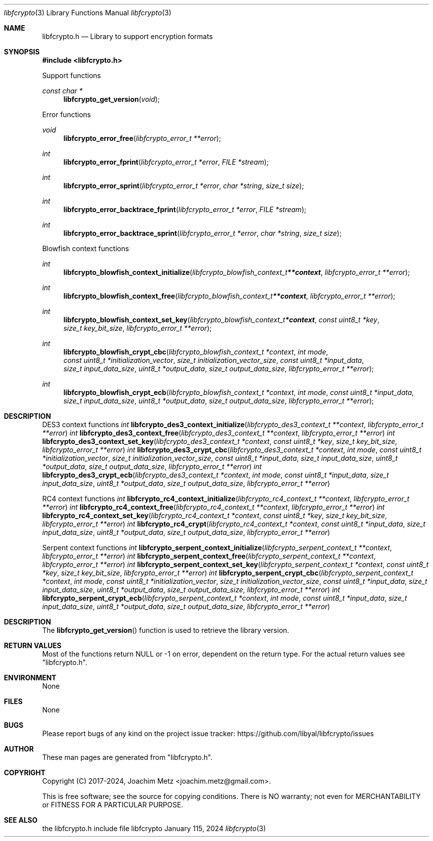 .Dd January 115, 2024
.Dt libfcrypto 3
.Os libfcrypto
.Sh NAME
.Nm libfcrypto.h
.Nd Library to support encryption formats
.Sh SYNOPSIS
.In libfcrypto.h
.Pp
Support functions
.Ft const char *
.Fn libfcrypto_get_version "void"
.Pp
Error functions
.Ft void
.Fn libfcrypto_error_free "libfcrypto_error_t **error"
.Ft int
.Fn libfcrypto_error_fprint "libfcrypto_error_t *error" "FILE *stream"
.Ft int
.Fn libfcrypto_error_sprint "libfcrypto_error_t *error" "char *string" "size_t size"
.Ft int
.Fn libfcrypto_error_backtrace_fprint "libfcrypto_error_t *error" "FILE *stream"
.Ft int
.Fn libfcrypto_error_backtrace_sprint "libfcrypto_error_t *error" "char *string" "size_t size"
.Pp
Blowfish context functions
.Ft int
.Fn libfcrypto_blowfish_context_initialize "libfcrypto_blowfish_context_t **context" "libfcrypto_error_t **error"
.Ft int
.Fn libfcrypto_blowfish_context_free "libfcrypto_blowfish_context_t **context" "libfcrypto_error_t **error"
.Ft int
.Fn libfcrypto_blowfish_context_set_key "libfcrypto_blowfish_context_t *context" "const uint8_t *key" "size_t key_bit_size" "libfcrypto_error_t **error"
.Ft int
.Fn libfcrypto_blowfish_crypt_cbc "libfcrypto_blowfish_context_t *context" "int mode" "const uint8_t *initialization_vector" "size_t initialization_vector_size" "const uint8_t *input_data" "size_t input_data_size" "uint8_t *output_data" "size_t output_data_size" "libfcrypto_error_t **error"
.Ft int
.Fn libfcrypto_blowfish_crypt_ecb "libfcrypto_blowfish_context_t *context" "int mode" "const uint8_t *input_data" "size_t input_data_size" "uint8_t *output_data" "size_t output_data_size" "libfcrypto_error_t **error"
.Sh DESCRIPTION
.Pp
DES3 context functions
.Ft int
.Fn libfcrypto_des3_context_initialize "libfcrypto_des3_context_t **context" "libfcrypto_error_t **error"
.Ft int
.Fn libfcrypto_des3_context_free "libfcrypto_des3_context_t **context" "libfcrypto_error_t **error"
.Ft int
.Fn libfcrypto_des3_context_set_key "libfcrypto_des3_context_t *context" "const uint8_t *key" "size_t key_bit_size" "libfcrypto_error_t **error"
.Ft int
.Fn libfcrypto_des3_crypt_cbc "libfcrypto_des3_context_t *context" "int mode" "const uint8_t *initialization_vector" "size_t initialization_vector_size" "const uint8_t *input_data" "size_t input_data_size" "uint8_t *output_data" "size_t output_data_size" "libfcrypto_error_t **error"
.Ft int
.Fn libfcrypto_des3_crypt_ecb "libfcrypto_des3_context_t *context" "int mode" "const uint8_t *input_data" "size_t input_data_size" "uint8_t *output_data" "size_t output_data_size" "libfcrypto_error_t **error"
.Pp
RC4 context functions
.Ft int
.Fn libfcrypto_rc4_context_initialize "libfcrypto_rc4_context_t **context" "libfcrypto_error_t **error"
.Ft int
.Fn libfcrypto_rc4_context_free "libfcrypto_rc4_context_t **context" "libfcrypto_error_t **error"
.Ft int
.Fn libfcrypto_rc4_context_set_key "libfcrypto_rc4_context_t *context" "const uint8_t *key" "size_t key_bit_size" "libfcrypto_error_t **error"
.Ft int
.Fn libfcrypto_rc4_crypt "libfcrypto_rc4_context_t *context" "const uint8_t *input_data" "size_t input_data_size" "uint8_t *output_data" "size_t output_data_size" "libfcrypto_error_t **error"
.Pp
Serpent context functions
.Ft int
.Fn libfcrypto_serpent_context_initialize "libfcrypto_serpent_context_t **context" "libfcrypto_error_t **error"
.Ft int
.Fn libfcrypto_serpent_context_free "libfcrypto_serpent_context_t **context" "libfcrypto_error_t **error"
.Ft int
.Fn libfcrypto_serpent_context_set_key "libfcrypto_serpent_context_t *context" "const uint8_t *key" "size_t key_bit_size" "libfcrypto_error_t **error"
.Ft int
.Fn libfcrypto_serpent_crypt_cbc "libfcrypto_serpent_context_t *context" "int mode" "const uint8_t *initialization_vector" "size_t initialization_vector_size" "const uint8_t *input_data" "size_t input_data_size" "uint8_t *output_data" "size_t output_data_size" "libfcrypto_error_t **error"
.Ft int
.Fn libfcrypto_serpent_crypt_ecb "libfcrypto_serpent_context_t *context" "int mode" "const uint8_t *input_data" "size_t input_data_size" "uint8_t *output_data" "size_t output_data_size" "libfcrypto_error_t **error"
.Sh DESCRIPTION
The
.Fn libfcrypto_get_version
function is used to retrieve the library version.
.Sh RETURN VALUES
Most of the functions return NULL or \-1 on error, dependent on the return type.
For the actual return values see "libfcrypto.h".
.Sh ENVIRONMENT
None
.Sh FILES
None
.Sh BUGS
Please report bugs of any kind on the project issue tracker: https://github.com/libyal/libfcrypto/issues
.Sh AUTHOR
These man pages are generated from "libfcrypto.h".
.Sh COPYRIGHT
Copyright (C) 2017-2024, Joachim Metz <joachim.metz@gmail.com>.
.sp
This is free software; see the source for copying conditions.
There is NO warranty; not even for MERCHANTABILITY or FITNESS FOR A PARTICULAR PURPOSE.
.Sh SEE ALSO
the libfcrypto.h include file
